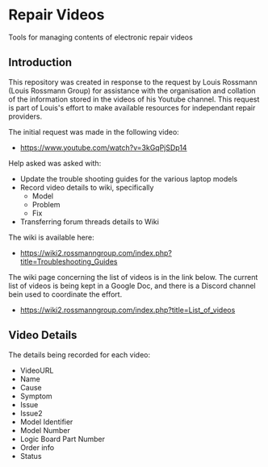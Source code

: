 * Repair Videos
Tools for managing contents of electronic repair videos

** Introduction

This repository was created in response to the request by Louis
Rossmann (Louis Rossmann Group) for assistance with the organisation
and collation of the information stored in the videos of his Youtube
channel. This request is part of Louis's effort to make available
resources for independant repair providers.

The initial request was made in the following video:

- https://www.youtube.com/watch?v=3kGqPjSDp14

Help asked was asked with:

- Update the trouble shooting guides for the various laptop models
- Record video details to wiki, specifically
  - Model
  - Problem
  - Fix
- Transferring forum threads details to Wiki 

The wiki is available here:

- https://wiki2.rossmanngroup.com/index.php?title=Troubleshooting_Guides

The wiki page concerning the list of videos is in the link below. The
current list of videos is being kept in a Google Doc, and there is a
Discord channel bein used to coordinate the effort.

- https://wiki2.rossmanngroup.com/index.php?title=List_of_videos

** Video Details
The details being recorded for each video:
- VideoURL
- Name
- Cause
- Symptom
- Issue
- Issue2
- Model Identifier
- Model Number
- Logic Board Part Number
- Order info
- Status
